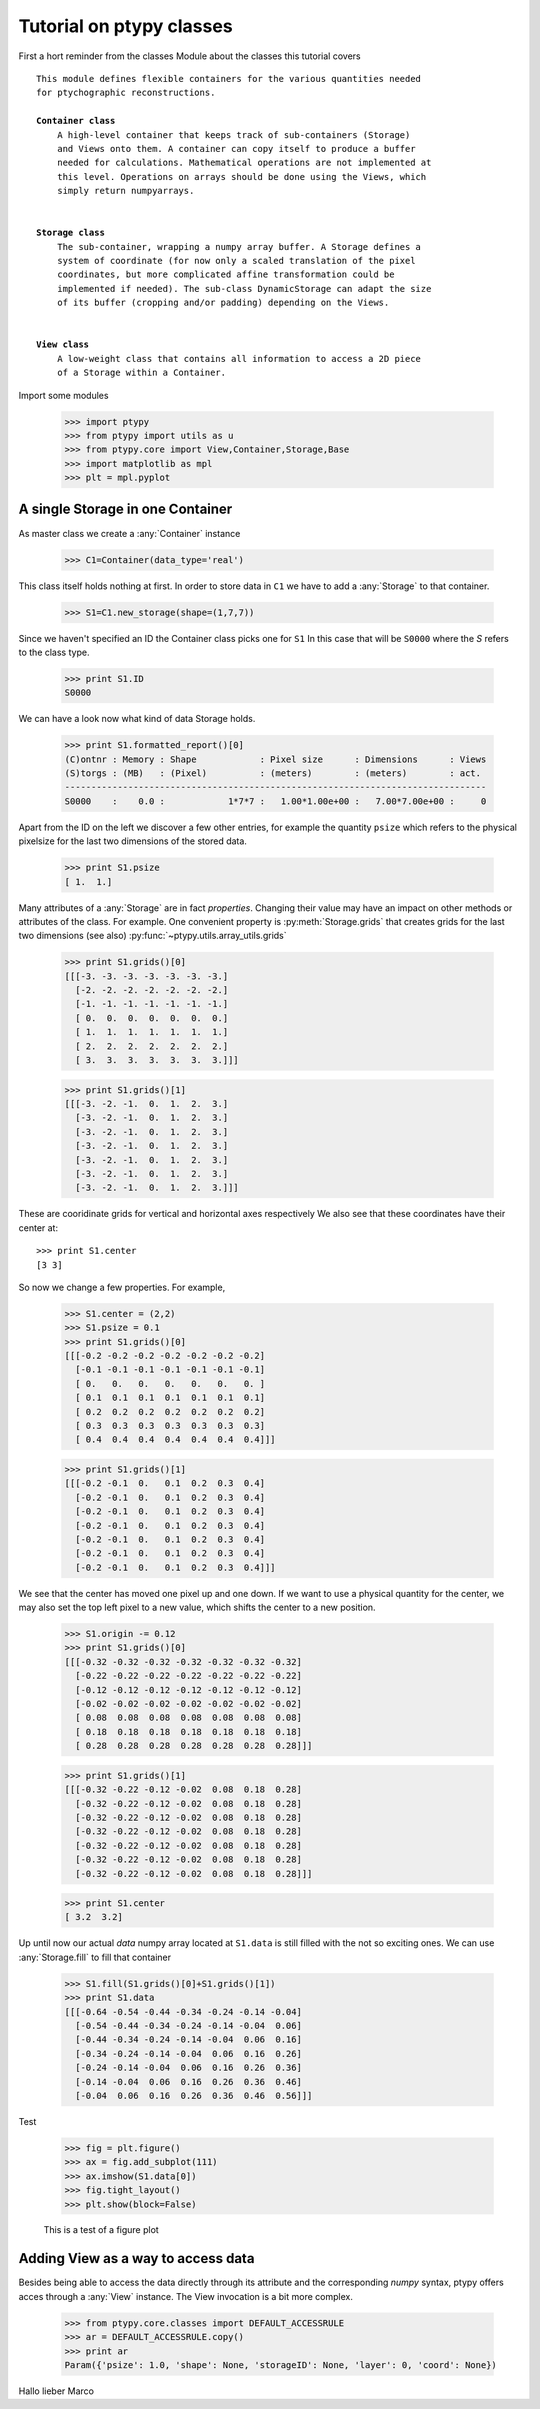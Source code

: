 Tutorial on ptypy classes
=========================

First a hort reminder from the classes Module about the classes
this tutorial covers

.. parsed-literal::

   This module defines flexible containers for the various quantities needed
   for ptychographic reconstructions.
   
   **Container class**
       A high-level container that keeps track of sub-containers (Storage)
       and Views onto them. A container can copy itself to produce a buffer
       needed for calculations. Mathematical operations are not implemented at
       this level. Operations on arrays should be done using the Views, which
       simply return numpyarrays.
   
   
   **Storage class**
       The sub-container, wrapping a numpy array buffer. A Storage defines a
       system of coordinate (for now only a scaled translation of the pixel
       coordinates, but more complicated affine transformation could be
       implemented if needed). The sub-class DynamicStorage can adapt the size
       of its buffer (cropping and/or padding) depending on the Views.
   
   
   **View class**
       A low-weight class that contains all information to access a 2D piece
       of a Storage within a Container.
   
Import some modules

   >>> import ptypy
   >>> from ptypy import utils as u
   >>> from ptypy.core import View,Container,Storage,Base
   >>> import matplotlib as mpl
   >>> plt = mpl.pyplot

A single Storage in one Container
---------------------------------

As master class we create a :any:`Container` instance

   >>> C1=Container(data_type='real')

This class itself holds nothing at first. In order to store data in
``C1`` we have to add a :any:`Storage` to that container.

   >>> S1=C1.new_storage(shape=(1,7,7))

Since we haven't specified an ID the Container class picks one for ``S1``
In this case that will be ``S0000`` where the *S* refers to the class type.

   >>> print S1.ID
   S0000
   

We can have a look now what kind of data Storage holds.

   >>> print S1.formatted_report()[0]
   (C)ontnr : Memory : Shape            : Pixel size      : Dimensions      : Views
   (S)torgs : (MB)   : (Pixel)          : (meters)        : (meters)        : act. 
   --------------------------------------------------------------------------------
   S0000    :    0.0 :            1*7*7 :   1.00*1.00e+00 :   7.00*7.00e+00 :     0
   

Apart from the ID on the left we discover a few other entries, for
example the quantity ``psize`` which refers to the physical pixelsize
for the last two dimensions of the stored data.

   >>> print S1.psize
   [ 1.  1.]
   

Many attributes of a :any:`Storage` are in fact *properties*. Changing
their value may have an impact on other methods or attributes of the
class. For example. One convenient property is :py:meth:`Storage.grids`
that creates grids for the last two dimensions (see also)
:py:func:`~ptypy.utils.array_utils.grids`

   >>> print S1.grids()[0]
   [[[-3. -3. -3. -3. -3. -3. -3.]
     [-2. -2. -2. -2. -2. -2. -2.]
     [-1. -1. -1. -1. -1. -1. -1.]
     [ 0.  0.  0.  0.  0.  0.  0.]
     [ 1.  1.  1.  1.  1.  1.  1.]
     [ 2.  2.  2.  2.  2.  2.  2.]
     [ 3.  3.  3.  3.  3.  3.  3.]]]
   
   >>> print S1.grids()[1]
   [[[-3. -2. -1.  0.  1.  2.  3.]
     [-3. -2. -1.  0.  1.  2.  3.]
     [-3. -2. -1.  0.  1.  2.  3.]
     [-3. -2. -1.  0.  1.  2.  3.]
     [-3. -2. -1.  0.  1.  2.  3.]
     [-3. -2. -1.  0.  1.  2.  3.]
     [-3. -2. -1.  0.  1.  2.  3.]]]
   

These are cooridinate grids for vertical and horizontal axes respectively
We also see that these coordinates have their center at::

   >>> print S1.center
   [3 3]
   

So now we change a few properties. For example,

   >>> S1.center = (2,2)
   >>> S1.psize = 0.1
   >>> print S1.grids()[0]
   [[[-0.2 -0.2 -0.2 -0.2 -0.2 -0.2 -0.2]
     [-0.1 -0.1 -0.1 -0.1 -0.1 -0.1 -0.1]
     [ 0.   0.   0.   0.   0.   0.   0. ]
     [ 0.1  0.1  0.1  0.1  0.1  0.1  0.1]
     [ 0.2  0.2  0.2  0.2  0.2  0.2  0.2]
     [ 0.3  0.3  0.3  0.3  0.3  0.3  0.3]
     [ 0.4  0.4  0.4  0.4  0.4  0.4  0.4]]]
   
   >>> print S1.grids()[1]
   [[[-0.2 -0.1  0.   0.1  0.2  0.3  0.4]
     [-0.2 -0.1  0.   0.1  0.2  0.3  0.4]
     [-0.2 -0.1  0.   0.1  0.2  0.3  0.4]
     [-0.2 -0.1  0.   0.1  0.2  0.3  0.4]
     [-0.2 -0.1  0.   0.1  0.2  0.3  0.4]
     [-0.2 -0.1  0.   0.1  0.2  0.3  0.4]
     [-0.2 -0.1  0.   0.1  0.2  0.3  0.4]]]
   

We see that the center has moved one pixel up and one down. If we want
to use a physical quantity for the center, we may also set the top left
pixel to a new value, which shifts the center to a new position.

   >>> S1.origin -= 0.12
   >>> print S1.grids()[0]
   [[[-0.32 -0.32 -0.32 -0.32 -0.32 -0.32 -0.32]
     [-0.22 -0.22 -0.22 -0.22 -0.22 -0.22 -0.22]
     [-0.12 -0.12 -0.12 -0.12 -0.12 -0.12 -0.12]
     [-0.02 -0.02 -0.02 -0.02 -0.02 -0.02 -0.02]
     [ 0.08  0.08  0.08  0.08  0.08  0.08  0.08]
     [ 0.18  0.18  0.18  0.18  0.18  0.18  0.18]
     [ 0.28  0.28  0.28  0.28  0.28  0.28  0.28]]]
   
   >>> print S1.grids()[1]
   [[[-0.32 -0.22 -0.12 -0.02  0.08  0.18  0.28]
     [-0.32 -0.22 -0.12 -0.02  0.08  0.18  0.28]
     [-0.32 -0.22 -0.12 -0.02  0.08  0.18  0.28]
     [-0.32 -0.22 -0.12 -0.02  0.08  0.18  0.28]
     [-0.32 -0.22 -0.12 -0.02  0.08  0.18  0.28]
     [-0.32 -0.22 -0.12 -0.02  0.08  0.18  0.28]
     [-0.32 -0.22 -0.12 -0.02  0.08  0.18  0.28]]]
   
   >>> print S1.center
   [ 3.2  3.2]
   

Up until now our actual *data* numpy array located at ``S1.data`` is
still filled with the not so exciting ones. We can use
:any:`Storage.fill` to fill that container

   >>> S1.fill(S1.grids()[0]+S1.grids()[1])
   >>> print S1.data
   [[[-0.64 -0.54 -0.44 -0.34 -0.24 -0.14 -0.04]
     [-0.54 -0.44 -0.34 -0.24 -0.14 -0.04  0.06]
     [-0.44 -0.34 -0.24 -0.14 -0.04  0.06  0.16]
     [-0.34 -0.24 -0.14 -0.04  0.06  0.16  0.26]
     [-0.24 -0.14 -0.04  0.06  0.16  0.26  0.36]
     [-0.14 -0.04  0.06  0.16  0.26  0.36  0.46]
     [-0.04  0.06  0.16  0.26  0.36  0.46  0.56]]]
   

Test

   >>> fig = plt.figure()
   >>> ax = fig.add_subplot(111)
   >>> ax.imshow(S1.data[0])
   >>> fig.tight_layout()
   >>> plt.show(block=False)

.. figure:: ../_img/ptypyclasses_001.png
   :width: 70 %
   :figclass: highlights
   :alt: Test figure

   This is a test of a figure plot



Adding View as a way to access data
-----------------------------------

Besides being able to access the data directly through its attribute
and the corresponding *numpy* syntax, ptypy offers acces through a
:any:`View` instance. The View invocation is a bit more complex.

   >>> from ptypy.core.classes import DEFAULT_ACCESSRULE
   >>> ar = DEFAULT_ACCESSRULE.copy()
   >>> print ar
   Param({'psize': 1.0, 'shape': None, 'storageID': None, 'layer': 0, 'coord': None})
   

Hallo lieber Marco


